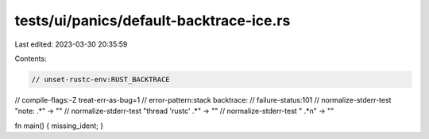 tests/ui/panics/default-backtrace-ice.rs
========================================

Last edited: 2023-03-30 20:35:59

Contents:

.. code-block:: rs

    // unset-rustc-env:RUST_BACKTRACE
// compile-flags:-Z treat-err-as-bug=1
// error-pattern:stack backtrace:
// failure-status:101
// normalize-stderr-test "note: .*" -> ""
// normalize-stderr-test "thread 'rustc' .*" -> ""
// normalize-stderr-test "  .*\n" -> ""

fn main() { missing_ident; }


